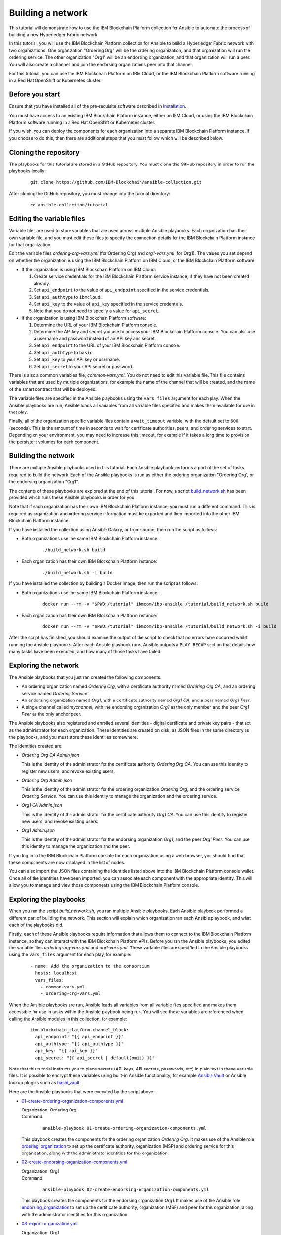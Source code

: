 ..
.. SPDX-License-Identifier: Apache-2.0
..

Building a network
==================

This tutorial will demonstrate how to use the IBM Blockchain Platform collection for Ansible to automate the process of building a new Hyperledger Fabric network.

In this tutorial, you will use the IBM Blockchain Platform collection for Ansible to build a Hyperledger Fabric network with two organizations. One organization "Ordering Org" will be the ordering organization, and that organization will run the ordering service. The other organization "Org1" will be an endorsing organization, and that organization will run a peer. You will also create a channel, and join the endorsing organizations peer into that channel.

For this tutorial, you can use the IBM Blockchain Platform on IBM Cloud, or the IBM Blockchain Platform software running in a Red Hat OpenShift or Kubernetes cluster.

Before you start
----------------

Ensure that you have installed all of the pre-requisite software described in `Installation <../installation.html>`_.

You must have access to an existing IBM Blockchain Plaform instance, either on IBM Cloud, or using the IBM Blockchain Platform software running in a Red Hat OpenShift or Kubernetes cluster.

If you wish, you can deploy the components for each organization into a separate IBM Blockchain Platform instance. If you choose to do this, then there are additional steps that you must follow which will be described below.

Cloning the repository
----------------------

The playbooks for this tutorial are stored in a GitHub repository. You must clone this GitHub repository in order to run the playbooks locally:

    .. highlight:: none

    ::

        git clone https://github.com/IBM-Blockchain/ansible-collection.git

After cloning the GitHub repository, you must change into the tutorial directory:

    .. highlight:: none

    ::

        cd ansible-collection/tutorial

Editing the variable files
--------------------------

Variable files are used to store variables that are used across multiple Ansible playbooks. Each organization has their own variable file, and you must edit these files to specify the connection details for the IBM Blockchain Platform instance for that organization.

Edit the variable files `ordering-org-vars.yml` (for Ordering Org) and `org1-vars.yml` (for Org1). The values you set depend on whether the organization is using the IBM Blockchain Platform on IBM Cloud, or the IBM Blockchain Platform software:

* If the organization is using IBM Blockchain Platform on IBM Cloud:

  1. Create service credentials for the IBM Blockchain Platform service instance, if they have not been created already.
  2. Set ``api_endpoint`` to the value of ``api_endpoint`` specified in the service credentials.
  3. Set ``api_authtype`` to ``ibmcloud``.
  4. Set ``api_key`` to the value of ``api_key`` specified in the service credentials.
  5. Note that you do not need to specify a value for ``api_secret``.

* If the organization is using IBM Blockchain Platform software:

  1. Determine the URL of your IBM Blockchain Platform console.
  2. Determine the API key and secret you use to access your IBM Blockchain Platform console. You can also use a username and password instead of an API key and secret.
  3. Set ``api_endpoint`` to the URL of your IBM Blockchain Platform console.
  4. Set ``api_authtype`` to ``basic``.
  5. Set ``api_key`` to your API key or username.
  6. Set ``api_secret`` to your API secret or password.

There is also a common variables file, `common-vars.yml`. You do not need to edit this variable file. This file contains variables that are used by multiple organizations, for example the name of the channel that will be created, and the name of the smart contract that will be deployed.

The variable files are specified in the Ansible playbooks using the ``vars_files`` argument for each play. When the Ansible playbooks are run, Ansible loads all variables from all variable files specified and makes them available for use in that play.

Finally, all of the organization specific variable files contain a ``wait_timeout`` variable, with the default set to ``600`` (seconds). This is the amount of time in seconds to wait for certificate authorities, peers, and ordering services to start. Depending on your environment, you may need to increase this timeout, for example if it takes a long time to provision the persistent volumes for each component.

Building the network
--------------------

There are multiple Ansible playbooks used in this tutorial. Each Ansible playbook performs a part of the set of tasks required to build the network. Each of the Ansible playbooks is run as either the ordering organization "Ordering Org", or the endorsing organization "Org1".

The contents of these playbooks are explored at the end of this tutorial. For now, a script `build_network.sh <https://github.com/IBM-Blockchain/ansible-collection/blob/master/tutorial/build_network.sh>`_ has been provided which runs these Ansible playbooks in order for you.

Note that if each organization has their own IBM Blockchain Platform instance, you must run a different command. This is required as organization and ordering service information must be exported and then imported into the other IBM Blockchain Platform instance.

If you have installed the collection using Ansible Galaxy, or from source, then run the script as follows:

* Both organizations use the same IBM Blockchain Platform instance:

    ::

        ./build_network.sh build

* Each organization has their own IBM Blockchain Platform instance:

    ::

        ./build_network.sh -i build

If you have installed the collection by building a Docker image, then run the script as follows:

* Both organizations use the same IBM Blockchain Platform instance:

    ::

        docker run --rm -v "$PWD:/tutorial" ibmcom/ibp-ansible /tutorial/build_network.sh build

* Each organization has their own IBM Blockchain Platform instance:

    ::

        docker run --rm -v "$PWD:/tutorial" ibmcom/ibp-ansible /tutorial/build_network.sh -i build

After the script has finished, you should examine the output of the script to check that no errors have occurred whilst running the Ansible playbooks. After each Ansible playbook runs, Ansible outputs a ``PLAY RECAP`` section that details how many tasks have been executed, and how many of those tasks have failed.

Exploring the network
---------------------

The Ansible playbooks that you just ran created the following components:

- An ordering organization named `Ordering Org`, with a certificate authority named `Ordering Org CA`, and an ordering service named `Ordering Service`.
- An endorsing organization named `Org1`, with a certificate authority named `Org1 CA`, and a peer named `Org1 Peer`.
- A single channel called `mychannel`, with the endorsing organization `Org1` as the only member, and the peer `Org1 Peer` as the only anchor peer.

The Ansible playbooks also registered and enrolled several identities - digital certificate and private key pairs - that act as the administrator for each organization. These identities are created on disk, as JSON files in the same directory as the playbooks, and you must store these identities somewhere.

The identities created are:

- `Ordering Org CA Admin.json`

  | This is the identity of the administrator for the certificate authority `Ordering Org CA`. You can use this identity to register new users, and revoke existing users.

- `Ordering Org Admin.json`

  | This is the identity of the administrator for the ordering organization `Ordering Org`, and the ordering service `Ordering Service`. You can use this identity to manage the organization and the ordering service.

- `Org1 CA Admin.json`

  | This is the identity of the administrator for the certificate authority `Org1 CA`. You can use this identity to register new users, and revoke existing users.

- `Org1 Admin.json`

  | This is the identity of the administrator for the endorsing organization `Org1`, and the peer `Org1 Peer`. You can use this identity to manage the organization and the peer.

If you log in to the IBM Blockchain Platform console for each organization using a web browser, you should find that these components are now displayed in the list of nodes.

You can also import the JSON files containing the identities listed above into the IBM Blockchain Platform console wallet. Once all of the identities have been imported, you can associate each component with the appropriate identity. This will allow you to manage and view those components using the IBM Blockchain Platform console.

Exploring the playbooks
-----------------------

When you ran the script `build_network.sh`, you ran multiple Ansible playbooks. Each Ansible playbook performed a different part of building the network. This section will explain which organization ran each Ansible playbook, and what each of the playbooks did.

Firstly, each of these Ansible playbooks require information that allows them to connect to the IBM Blockchain Platform instance, so they can interact with the IBM Blockchain Platform APIs. Before you ran the Ansible playbooks, you edited the variable files `ordering-org-vars.yml` and `org1-vars.yml`. These variable files are specified in the Ansible playbooks using the ``vars_files`` argument for each play, for example:

  ::

    - name: Add the organization to the consortium
      hosts: localhost
      vars_files:
        - common-vars.yml
        - ordering-org-vars.yml

When the Ansible playbooks are run, Ansible loads all variables from all variable files specified and makes them accessible for use in tasks within the Ansible playbook being run. You will see these variables are referenced when calling the Ansible modules in this collection, for example:

  ::

    ibm.blockchain_platform.channel_block:
      api_endpoint: "{{ api_endpoint }}"
      api_authtype: "{{ api_authtype }}"
      api_key: "{{ api_key }}"
      api_secret: "{{ api_secret | default(omit) }}"

Note that this tutorial instructs you to place secrets (API keys, API secrets, passwords, etc) in plain text in these variable files. It is possible to encrypt these variables using built-in Ansible functionality, for example `Ansible Vault <https://docs.ansible.com/ansible/latest/user_guide/vault.html>`_ or Ansible lookup plugins such as `hashi_vault <https://docs.ansible.com/ansible/latest/plugins/lookup/hashi_vault.html>`_.

Here are the Ansible playbooks that were executed by the script above:

* `01-create-ordering-organization-components.yml <https://github.com/IBM-Blockchain/ansible-collection/blob/master/tutorial/01-create-ordering-organization-components.yml>`_

  | Organization: Ordering Org
  | Command:

    ::

      ansible-playbook 01-create-ordering-organization-components.yml

  | This playbook creates the components for the ordering organization `Ordering Org`. It makes use of the Ansible role `ordering_organization <../roles/ordering_organization.html>`_ to set up the certificate authority, organization (MSP) and ordering service for this organization, along with the administrator identities for this organization.

* `02-create-endorsing-organization-components.yml <https://github.com/IBM-Blockchain/ansible-collection/blob/master/tutorial/02-create-endorsing-organization-components.yml>`_

  | Organization: Org1
  | Command:

    ::

      ansible-playbook 02-create-endorsing-organization-components.yml

  | This playbook creates the components for the endorsing organization `Org1`. It makes use of the Ansible role `endorsing_organization <../roles/endorsing_organization.html>`_ to set up the certificate authority, organization (MSP) and peer for this organization, along with the administrator identities for this organization.

* `03-export-organization.yml <https://github.com/IBM-Blockchain/ansible-collection/blob/master/tutorial/03-export-organization.yml>`_

  | Organization: Org1
  | Command:

    ::

      ansible-playbook 03-export-organization.yml

  | This playbook uses the Ansible module `organization_info <../modules/organization_info.html>`_ to export the organization `Org1` to a file. This is so that `Org1` can pass this file to the ordering organization `Ordering Org`. `Ordering Org` can then import this file into their IBM Blockchain Platform console, so they can add `Org1` into the consortium for the ordering service.

  | Note: this playbook only needs to be executed when the organizations `Ordering Org` and `Org1` are using separate IBM Blockchain Platform instances. If they are using the same instances, then this information is already available to both organizations.

* `04-import-organization.yml <https://github.com/IBM-Blockchain/ansible-collection/blob/master/tutorial/04-import-organization.yml>`_

  | Organization: Ordering Org
  | Command:

    ::

      ansible-playbook 04-import-organization.yml

  | This playbook uses the Ansible module `external_organization <../modules/external_organization.html>`_ to import the organization `Org1` from a file. This file was passed to `Ordering Org` by `Org1`, so that `Ordering Org` could add `Org1` into the consortium for the ordering service.

  | Note: this playbook only needs to be executed when the organizations `Ordering Org` and `Org1` are using separate IBM Blockchain Platform instances. If they are using the same instances, then this information is already available to both organizations.

* `05-add-organization-to-consortium.yml <https://github.com/IBM-Blockchain/ansible-collection/blob/master/tutorial/05-add-organization-to-consortium.yml>`_

  | Organization: Ordering Org
  | Command:

    ::

      ansible-playbook 05-add-organization-to-consortium.yml

  | This playbook adds the organization `Org1` into the consortium for the ordering service. It uses the Ansible modules `channel_config <../modules/channel_config.html>`_ and `consortium_member <../modules/consortium_member.html>`_ to update the system channel configuration, which contains the list of consortium members.

* `06-export-ordering-service.yml <https://github.com/IBM-Blockchain/ansible-collection/blob/master/tutorial/06-export-ordering-service.yml>`_

  | Organization: Ordering Org
  | Command:

    ::

      ansible-playbook 06-export-ordering-service.yml

  | This playbook uses the Ansible module `ordering_service_info <../modules/ordering_service_info.html>`_ to export the ordering service to a file. This is so that `Ordering Org` can pass this file to the organization `Org1`. `Org1` can then import this file into their IBM Blockchain Platform console, so they can start to create channels on the ordering service.

  | Note: this playbook only needs to be executed when the organizations `Ordering Org` and `Org1` are using separate IBM Blockchain Platform instances. If they are using the same instances, then this information is already available to both organizations.

* `07-import-ordering-service.yml <https://github.com/IBM-Blockchain/ansible-collection/blob/master/tutorial/07-import-ordering-service.yml>`_

  | Organization: Org1
  | Command:

    ::

      ansible-playbook 07-import-ordering-service.yml

  | This playbook uses the Ansible module `external_ordering_service <../modules/external_ordering_service.html>`_ to import the ordering service from a file. This file was passed to `Org1` by `Ordering Org`, so that `Org1` could start to create channels on the ordering service.

  | Note: this playbook only needs to be executed when the organizations `Ordering Org` and `Org1` are using separate IBM Blockchain Platform instances. If they are using the same instances, then this information is already available to both organizations.

* `08-create-channel.yml <https://github.com/IBM-Blockchain/ansible-collection/blob/master/tutorial/08-create-channel.yml>`_

  | Organization: Org1
  | Command:

    ::

      ansible-playbook 08-create-channel.yml

  | This playbook creates a channel called `mychannel` on the ordering service. The channel contains a single organization, `Org1`. The policies for this channel are supplied in policy files:

  * `Admins`: `08-admins-policy.json <https://github.com/IBM-Blockchain/ansible-collection/blob/master/tutorial/08-admins-policy.json>`_
  * `Readers`: `08-readers-policy.json <https://github.com/IBM-Blockchain/ansible-collection/blob/master/tutorial/08-readers-policy.json>`_
  * `Writers`: `08-writers-policy.json <https://github.com/IBM-Blockchain/ansible-collection/blob/master/tutorial/08-writers-policy.json>`_

  |
  | The Ansible module `channel_config <../modules/channel_config.html>`_ is used to create the channel.

* `09-join-peer-to-channel.yml <https://github.com/IBM-Blockchain/ansible-collection/blob/master/tutorial/09-join-peer-to-channel.yml>`_

  | Organization: Org1
  | Command:

    ::

      ansible-playbook 09-join-peer-to-channel.yml

  | This playbook uses the Ansible module `channel_block <../modules/channel_block.html>`_ to fetch the genesis block for the channel, before using the Ansible module `peer_channel <../modules/peer_channel.html>`_ to join the peer `Org1 Peer` to the channel.

* `10-add-anchor-peer-to-channel.yml <https://github.com/IBM-Blockchain/ansible-collection/blob/master/tutorial/10-add-anchor-peer-to-channel.yml>`_

  | Organization: Org1
  | Command:

    ::

      ansible-playbook 10-add-anchor-peer-to-channel.yml

  | This playbook updates the organization (MSP) definition for `Org1` in the channel `mychannel` to specify that the peer `Org1 Peer` is an anchor peer for the channel. It uses the Ansible modules `channel_config <../modules/channel_config.html>`_ and `channel_member <../modules/channel_member.html>`_ to update the channel configuration.

Finally, there are also two Ansible playbooks that can be used to destroy the network components for `Ordering Org` and `Org1`. They are:

* `97-delete-endorsing-organization-components.yml <https://github.com/IBM-Blockchain/ansible-collection/blob/master/tutorial/97-delete-endorsing-organization-components.yml>`_

  | Organization: Org1
  | Command:

    ::

      ansible-playbook 97-delete-endorsing-organization-components.yml

  | This playbook deletes the components for the endorsing organization `Org1`. It makes use of the Ansible role `endorsing_organization <../roles/endorsing_organization.html>`_ to remove the certificate authority, organization (MSP) and peer for this organization, along with the administrator identities for this organization.

  | Note: this is the same Ansible role that is used to create the components, but the ``state: absent`` variable tells this role that we do not want these components to exist.

* `99-delete-ordering-organization-components.yml <https://github.com/IBM-Blockchain/ansible-collection/blob/master/tutorial/99-delete-ordering-organization-components.yml>`_

  | Organization: Ordering Org
  | Command:

    ::

      ansible-playbook 99-delete-ordering-organization-components.yml

  | This playbook deletes the components for the ordering organization `Ordering Org`. It makes use of the Ansible role `ordering_organization <../roles/ordering_organization.html>`_ to remove up the certificate authority, organization (MSP) and ordering service for this organization, along with the administrator identities for this organization.

  | Note: this is the same Ansible role that is used to create the components, but the ``state: absent`` variable tells this role that we do not want these components to exist.

Destroying the network
----------------------

If you wish to destroy the network in order to remove all of the components created by this tutorial, then you can run additional Ansible playbooks to do this for you. You can use the `build_network.sh <https://github.com/IBM-Blockchain/ansible-collection/blob/master/tutorial/build_network.sh>`_ script again to run these Ansible playbooks.

Note that if each organization has their own IBM Blockchain Platform instance, you must run a different command.

If you have installed the collection using Ansible Galaxy, or from source, then run the script as follows:

* Both organizations use the same IBM Blockchain Platform instance:

    ::

        ./build_network.sh destroy

* Each organization has their own IBM Blockchain Platform instance:

    ::

        ./build_network.sh -i destroy

If you have installed the collection by building a Docker image, then run the script as follows:

* Both organizations use the same IBM Blockchain Platform instance:

    ::

        docker run --rm -v "$PWD:/tutorial" ibmcom/ibp-ansible /tutorial/build_network.sh destroy

* Each organization has their own IBM Blockchain Platform instance:

    ::

        docker run --rm -v "$PWD:/tutorial" ibmcom/ibp-ansible /tutorial/build_network.sh -i destroy

After the script has finished, you should examine the output of the script to check that no errors have occurred whilst running the Ansible playbooks. After each Ansible playbook runs, Ansible outputs a ``PLAY RECAP`` section that details how many tasks have been executed, and how many of those tasks have failed.

Finally, if you have imported any identities into the IBM Blockchain Platform console wallet that have been created by these Ansible playbooks, then these identities will still remain in the wallet even after the network has been destroyed. Ansible cannot remove these identities from the wallet. You must remove these identities yourself using the IBM Blockchain Platform console.